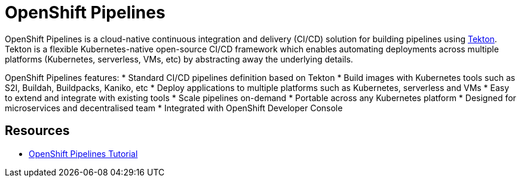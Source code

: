 = OpenShift Pipelines

OpenShift Pipelines is a cloud-native continuous integration and delivery (CI/CD) solution for building pipelines using link:https://tekton.dev[Tekton]. Tekton is a flexible Kubernetes-native open-source CI/CD framework which enables automating deployments across multiple platforms (Kubernetes, serverless, VMs, etc) by abstracting away the underlying details. 

OpenShift Pipelines features:
  * Standard CI/CD pipelines definition based on Tekton
  * Build images with Kubernetes tools such as S2I, Buildah, Buildpacks, Kaniko, etc
  * Deploy applications to multiple platforms such as Kubernetes, serverless and VMs
  * Easy to extend and integrate with existing tools
  * Scale pipelines on-demand
  * Portable across any Kubernetes platform
  * Designed for microservices and decentralised team
  * Integrated with OpenShift Developer Console




== Resources
* link:https://github.com/joaedwar/pipelines-tutorial[OpenShift Pipelines Tutorial]
